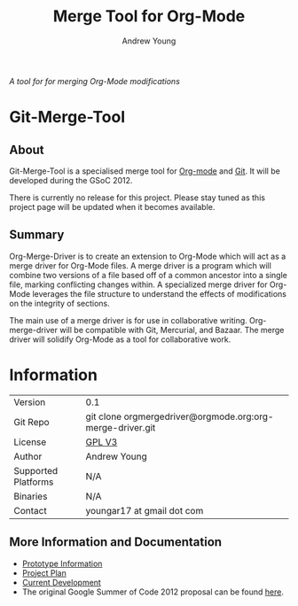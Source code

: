 #+OPTIONS:    H:3 num:nil toc:2 \n:nil @:t ::t |:t ^:{} -:t f:t *:t TeX:t LaTeX:t skip:nil d:(HIDE) tags:not-in-toc
#+STARTUP:    align fold nodlcheck hidestars oddeven lognotestate hideblocks
#+SEQ_TODO:   TODO(t) INPROGRESS(i) WAITING(w@) | DONE(d) CANCELED(c@)
#+TAGS:       Write(w) Update(u) Fix(f) Check(c) noexport(n)
#+TITLE:      Merge Tool for Org-Mode
#+AUTHOR:     Andrew Young
#+EMAIL:      youngar17 at gmail dot com
#+LANGUAGE:   en
#+STYLE:      <style type="text/css">#outline-container-introduction{ clear:both; }</style>
# #+LINK_UP:  http://orgmode.org/worg/org-faq.html
#+LINK_HOME:  http://orgmode.org/worg/
#+EXPORT_EXCLUDE_TAGS: noexport

/A tool for for merging Org-Mode modifications/

* Git-Merge-Tool
** About
Git-Merge-Tool is a specialised merge tool for [[http://orgmode.org/][Org-mode]] and [[http://git-scm.com/][Git]]. It
will be developed during the GSoC 2012.

There is currently no release for this project. Please stay tuned as
this project page will be updated when it becomes available.

** Summary
Org-Merge-Driver is to create an extension to Org-Mode which will act
as a merge driver for Org-Mode files. A merge driver is a program
which will combine two versions of a file based off of a common
ancestor into a single file, marking conflicting changes within. A
specialized merge driver for Org-Mode leverages the file structure to
understand the effects of modifications on the integrity of sections.

The main use of a merge driver is for use in collaborative writing.
Org-merge-driver will be compatible with Git, Mercurial, and
Bazaar. The merge driver will solidify Org-Mode as a tool for
collaborative work.

* Information

| Version             | 0.1                                                       |
| Git Repo            | git clone orgmergedriver@orgmode.org:org-merge-driver.git |
| License             | [[http://www.gnu.org/licenses/gpl.html][GPL V3]]                                                    |
| Author              | Andrew Young                                              |
| Supported Platforms | N/A                                                       |
| Binaries            | N/A                                                       |
| Contact             | youngar17 at gmail dot com                                |

** More Information and Documentation
- [[file:prototype.org][Prototype Information]]
- [[file:project-plan.org][Project Plan]]
- [[file:development.org][Current Development]]
- The original Google Summer of Code 2012 proposal can be found [[file:proposal.org][here]].

